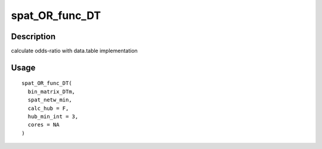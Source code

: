 spat_OR_func_DT
---------------

Description
~~~~~~~~~~~

calculate odds-ratio with data.table implementation

Usage
~~~~~

::

   spat_OR_func_DT(
     bin_matrix_DTm,
     spat_netw_min,
     calc_hub = F,
     hub_min_int = 3,
     cores = NA
   )
